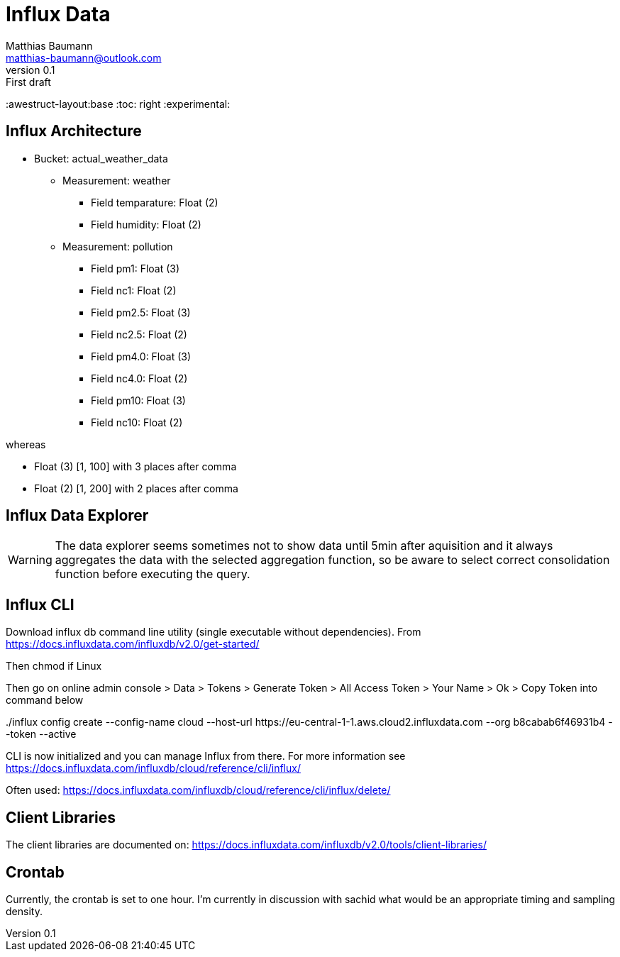 = Influx Data
Matthias Baumann <matthias-baumann@outlook.com>
v0.1: First draft

:stem:
:lang: en
:icons: font
:awestruct-layout:base
:toc: right
:experimental:

== Influx Architecture
* Bucket: actual_weather_data
** Measurement: weather
*** Field temparature: Float (2)
*** Field humidity: Float (2)
** Measurement: pollution
*** Field pm1: Float (3)
*** Field nc1: Float (2)
*** Field pm2.5: Float (3)
*** Field nc2.5: Float (2)
*** Field pm4.0: Float (3)
*** Field nc4.0: Float (2)
*** Field pm10:  Float (3)
*** Field nc10:  Float (2)

whereas

* Float (3) [1, 100] with 3 places after comma
* Float (2) [1, 200] with 2 places after comma

== Influx Data Explorer
WARNING: The data explorer seems sometimes not to show data until 5min after aquisition and it always aggregates the data with the selected aggregation function, so be aware to select correct consolidation function before executing the query.

== Influx CLI
Download influx db command line utility (single executable without dependencies). From https://docs.influxdata.com/influxdb/v2.0/get-started/

Then chmod if Linux

Then go on online admin console > Data > Tokens > Generate Token > All Access Token > Your Name > Ok > Copy Token into command below

++++
./influx config create --config-name cloud  --host-url https://eu-central-1-1.aws.cloud2.influxdata.com --org b8cabab6f46931b4 --token <token> --active
++++

CLI is now initialized and you can manage Influx from there. For more information see https://docs.influxdata.com/influxdb/cloud/reference/cli/influx/

Often used:
https://docs.influxdata.com/influxdb/cloud/reference/cli/influx/delete/

== Client Libraries

The client libraries are documented on: https://docs.influxdata.com/influxdb/v2.0/tools/client-libraries/

== Crontab
Currently, the crontab is set to one hour. I'm currently in discussion with sachid what would be an appropriate timing and sampling density.
